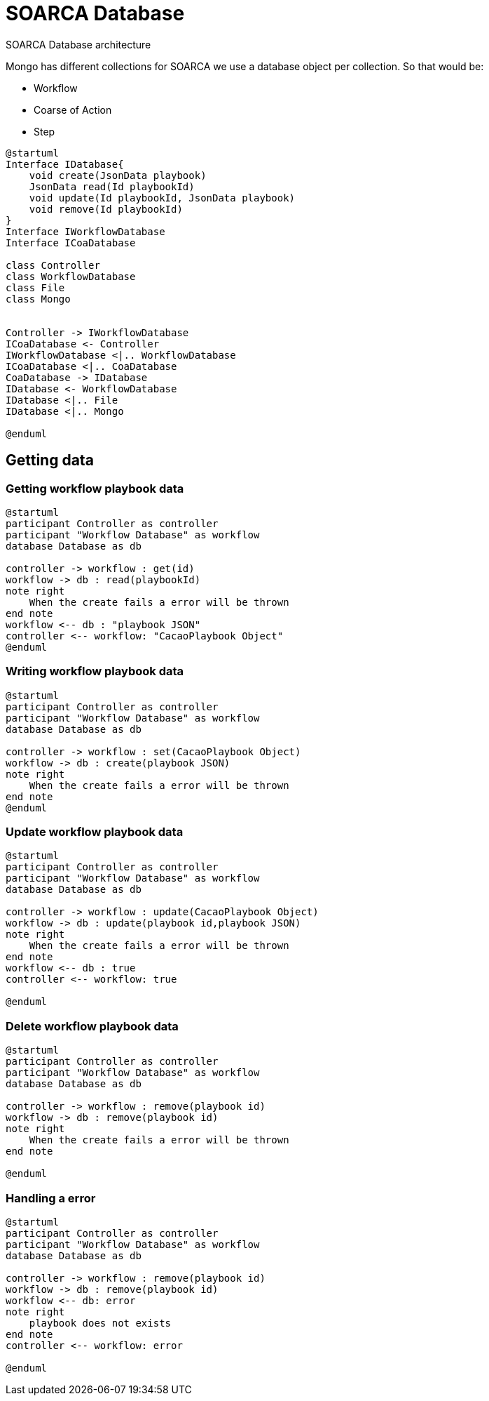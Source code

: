 = SOARCA Database

SOARCA Database architecture

Mongo has different collections for SOARCA we use a database object per collection. So that would be:

* Workflow
* Coarse of Action
* Step


[plantuml, target=soar-ca-database-classes]
....
@startuml
Interface IDatabase{
    void create(JsonData playbook)
    JsonData read(Id playbookId)
    void update(Id playbookId, JsonData playbook)
    void remove(Id playbookId)
}
Interface IWorkflowDatabase
Interface ICoaDatabase

class Controller
class WorkflowDatabase
class File
class Mongo


Controller -> IWorkflowDatabase
ICoaDatabase <- Controller
IWorkflowDatabase <|.. WorkflowDatabase
ICoaDatabase <|.. CoaDatabase
CoaDatabase -> IDatabase
IDatabase <- WorkflowDatabase
IDatabase <|.. File
IDatabase <|.. Mongo

@enduml
....

== Getting data

=== Getting workflow playbook data
[plantuml, target=soar-ca-database-classes]
....
@startuml
participant Controller as controller
participant "Workflow Database" as workflow
database Database as db

controller -> workflow : get(id)
workflow -> db : read(playbookId)
note right
    When the create fails a error will be thrown
end note
workflow <-- db : "playbook JSON"
controller <-- workflow: "CacaoPlaybook Object"
@enduml
....

=== Writing workflow playbook data
[plantuml, target=soar-ca-database-classes]
....
@startuml
participant Controller as controller
participant "Workflow Database" as workflow
database Database as db

controller -> workflow : set(CacaoPlaybook Object)
workflow -> db : create(playbook JSON)
note right
    When the create fails a error will be thrown
end note
@enduml
....


=== Update workflow playbook data
[plantuml, target=soar-ca-database-classes]
....
@startuml
participant Controller as controller
participant "Workflow Database" as workflow
database Database as db

controller -> workflow : update(CacaoPlaybook Object)
workflow -> db : update(playbook id,playbook JSON)
note right
    When the create fails a error will be thrown
end note
workflow <-- db : true
controller <-- workflow: true

@enduml
....

=== Delete workflow playbook data
[plantuml, target=soar-ca-database-classes]
....
@startuml
participant Controller as controller
participant "Workflow Database" as workflow
database Database as db

controller -> workflow : remove(playbook id)
workflow -> db : remove(playbook id)
note right
    When the create fails a error will be thrown
end note

@enduml
....

=== Handling a error
[plantuml, target=soar-ca-database-classes]
....
@startuml
participant Controller as controller
participant "Workflow Database" as workflow
database Database as db

controller -> workflow : remove(playbook id)
workflow -> db : remove(playbook id)
workflow <-- db: error 
note right
    playbook does not exists
end note
controller <-- workflow: error 

@enduml
....